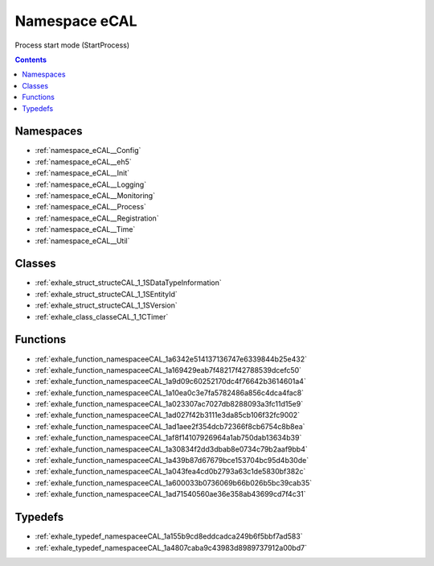 
.. _namespace_eCAL:

Namespace eCAL
==============


Process start mode (StartProcess) 




.. contents:: Contents
   :local:
   :backlinks: none





Namespaces
----------


- :ref:`namespace_eCAL__Config`

- :ref:`namespace_eCAL__eh5`

- :ref:`namespace_eCAL__Init`

- :ref:`namespace_eCAL__Logging`

- :ref:`namespace_eCAL__Monitoring`

- :ref:`namespace_eCAL__Process`

- :ref:`namespace_eCAL__Registration`

- :ref:`namespace_eCAL__Time`

- :ref:`namespace_eCAL__Util`


Classes
-------


- :ref:`exhale_struct_structeCAL_1_1SDataTypeInformation`

- :ref:`exhale_struct_structeCAL_1_1SEntityId`

- :ref:`exhale_struct_structeCAL_1_1SVersion`

- :ref:`exhale_class_classeCAL_1_1CTimer`


Functions
---------


- :ref:`exhale_function_namespaceeCAL_1a6342e514137136747e6339844b25e432`

- :ref:`exhale_function_namespaceeCAL_1a169429eab7f48217f42788539dcefc50`

- :ref:`exhale_function_namespaceeCAL_1a9d09c60252170dc4f76642b3614601a4`

- :ref:`exhale_function_namespaceeCAL_1a10ea0c3e7fa5782486a856c4dca4fac8`

- :ref:`exhale_function_namespaceeCAL_1a023307ac7027db8288093a3fc11d15e9`

- :ref:`exhale_function_namespaceeCAL_1ad027f42b3111e3da85cb106f32fc9002`

- :ref:`exhale_function_namespaceeCAL_1ad1aee2f354dcb72366f8cb6754c8b8ea`

- :ref:`exhale_function_namespaceeCAL_1af8f14107926964a1ab750dab13634b39`

- :ref:`exhale_function_namespaceeCAL_1a30834f2dd3dbab8e0734c79b2aaf9bb4`

- :ref:`exhale_function_namespaceeCAL_1a439b87d67679bce153704bc95d4b30de`

- :ref:`exhale_function_namespaceeCAL_1a043fea4cd0b2793a63c1de5830bf382c`

- :ref:`exhale_function_namespaceeCAL_1a600033b0736069b66b026b5bc39cab35`

- :ref:`exhale_function_namespaceeCAL_1ad71540560ae36e358ab43699cd7f4c31`


Typedefs
--------


- :ref:`exhale_typedef_namespaceeCAL_1a155b9cd8eddcadca249b6f5bbf7ad583`

- :ref:`exhale_typedef_namespaceeCAL_1a4807caba9c43983d8989737912a00bd7`
